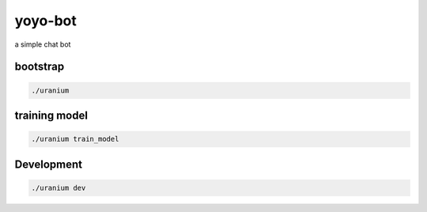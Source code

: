 yoyo-bot
========

a simple chat bot

---------
bootstrap
---------

.. code::

	./uranium


--------------
training model
--------------

.. code::

	./uranium train_model


-----------
Development
-----------

.. code::

	./uranium dev
